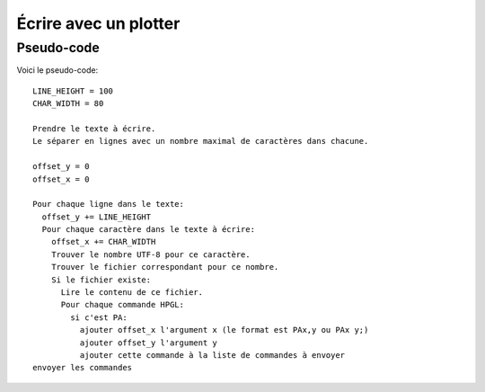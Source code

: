 Écrire avec un plotter
======================

Pseudo-code
-----------

Voici le pseudo-code::

  LINE_HEIGHT = 100
  CHAR_WIDTH = 80
  
  Prendre le texte à écrire.
  Le séparer en lignes avec un nombre maximal de caractères dans chacune.
  
  offset_y = 0
  offset_x = 0
  
  Pour chaque ligne dans le texte:
    offset_y += LINE_HEIGHT
    Pour chaque caractère dans le texte à écrire:
      offset_x += CHAR_WIDTH
      Trouver le nombre UTF-8 pour ce caractère.
      Trouver le fichier correspondant pour ce nombre.
      Si le fichier existe:
        Lire le contenu de ce fichier.
        Pour chaque commande HPGL:
          si c'est PA:
            ajouter offset_x l'argument x (le format est PAx,y ou PAx y;)
            ajouter offset_y l'argument y
            ajouter cette commande à la liste de commandes à envoyer
  envoyer les commandes

